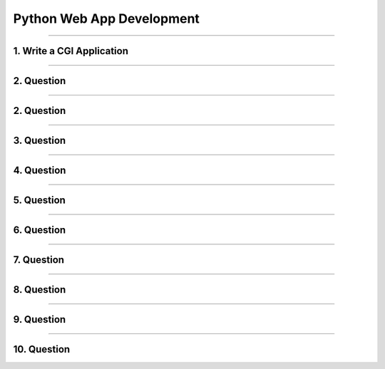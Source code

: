 Python Web App Development
==========================


-----

1. Write a CGI Application
--------------------------

-----

2. Question
-----------

-----

2. Question
-----------

-----

3. Question
-----------

-----

4. Question
-----------

-----

5. Question
-----------

-----

6. Question
-----------

-----

7. Question
-----------

-----

8. Question
-----------

-----

9. Question
-----------

-----

10. Question
------------


